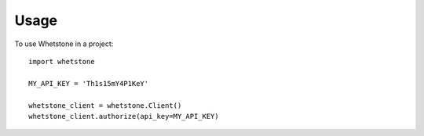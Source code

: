 =====
Usage
=====

To use Whetstone in a project::

    import whetstone

    MY_API_KEY = 'Th1s15mY4P1KeY'

    whetstone_client = whetstone.Client()
    whetstone_client.authorize(api_key=MY_API_KEY)

